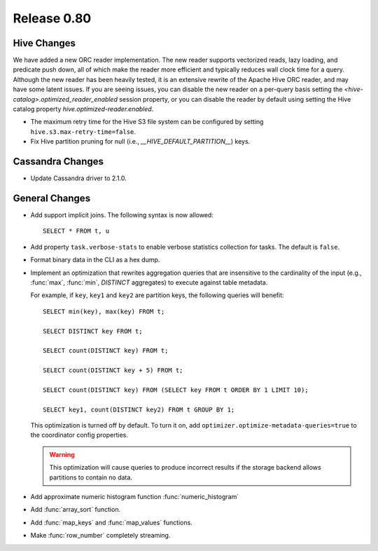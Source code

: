 ============
Release 0.80
============

Hive Changes
------------
We have added a new ORC reader implementation. The new reader supports vectorized
reads, lazy loading, and predicate push down, all of which make the reader more
efficient and typically reduces wall clock time for a query. Although the new
reader has been heavily tested, it is an extensive rewrite of the Apache Hive
ORC reader, and may have some latent issues. If you are seeing issues, you can
disable the new reader on a per-query basis setting the
`<hive-catalog>.optimized_reader_enabled` session property, or you can disable
the reader by default using setting the Hive catalog property
`hive.optimized-reader.enabled`.

* The maximum retry time for the Hive S3 file system can be configured
  by setting ``hive.s3.max-retry-time=false``.
* Fix Hive partition pruning for null (i.e., `__HIVE_DEFAULT_PARTITION__`) keys.

Cassandra Changes
-----------------

* Update Cassandra driver to 2.1.0.

General Changes
---------------

* Add support implicit joins. The following syntax is now allowed::

    SELECT * FROM t, u

* Add property ``task.verbose-stats`` to enable verbose statistics collection for
  tasks. The default is ``false``.

* Format binary data in the CLI as a hex dump.

* Implement an optimization that rewrites aggregation queries that are insensitive to the
  cardinality of the input (e.g., :func:`max`, :func:`min`, `DISTINCT` aggregates) to execute
  against table metadata.

  For example, if ``key``, ``key1`` and ``key2`` are partition keys, the following queries
  will benefit::

      SELECT min(key), max(key) FROM t;

      SELECT DISTINCT key FROM t;

      SELECT count(DISTINCT key) FROM t;

      SELECT count(DISTINCT key + 5) FROM t;

      SELECT count(DISTINCT key) FROM (SELECT key FROM t ORDER BY 1 LIMIT 10);

      SELECT key1, count(DISTINCT key2) FROM t GROUP BY 1;

  This optimization is turned off by default. To turn it on, add ``optimizer.optimize-metadata-queries=true``
  to the coordinator config properties.

  .. warning::

        This optimization will cause queries to produce incorrect results if
        the storage backend allows partitions to contain no data.

* Add approximate numeric histogram function :func:`numeric_histogram`
* Add :func:`array_sort` function.
* Add :func:`map_keys` and :func:`map_values` functions.
* Make :func:`row_number` completely streaming.
